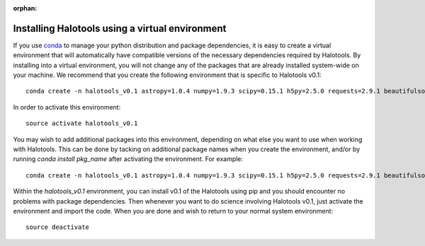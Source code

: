 :orphan:

.. _installing_halotools_with_virtualenv:

****************************************************
Installing Halotools using a virtual environment
****************************************************

If you use `conda <https://www.continuum.io/downloads>`_ to manage 
your python distribution and package dependencies, it is easy to 
create a virtual environment that will automatically have compatible versions of the necessary dependencies required by Halotools. 
By installing into a virtual environment, you will not change any of the 
packages that are already installed system-wide on your machine. We recommend that 
you create the following environment that is specific to Halotools v0.1::

	conda create -n halotools_v0.1 astropy=1.0.4 numpy=1.9.3 scipy=0.15.1 h5py=2.5.0 requests=2.9.1 beautifulsoup4=4.4.1 cython=0.23.4 python=2.7.11

In order to activate this environment::

	source activate halotools_v0.1

You may wish to add additional packages into this environment, depending on what else you want to use when working with Halotools. This can be done by tacking on additional package names when you create the environment, and/or by running *conda install pkg_name* after activating the environment. For example::

	conda create -n halotools_v0.1 astropy=1.0.4 numpy=1.9.3 scipy=0.15.1 h5py=2.5.0 requests=2.9.1 beautifulsoup4=4.4.1 cython=0.23.4 python=2.7.11 ipython matplotlib


Within the *halotools_v0.1* environment, you can install v0.1 of the Halotools using pip 
and you should encounter no problems with package dependencies. 
Then whenever you want to do science involving Halotools v0.1, 
just activate the environment and import the code. When you are done 
and wish to return to your normal system environment::

	source deactivate 



